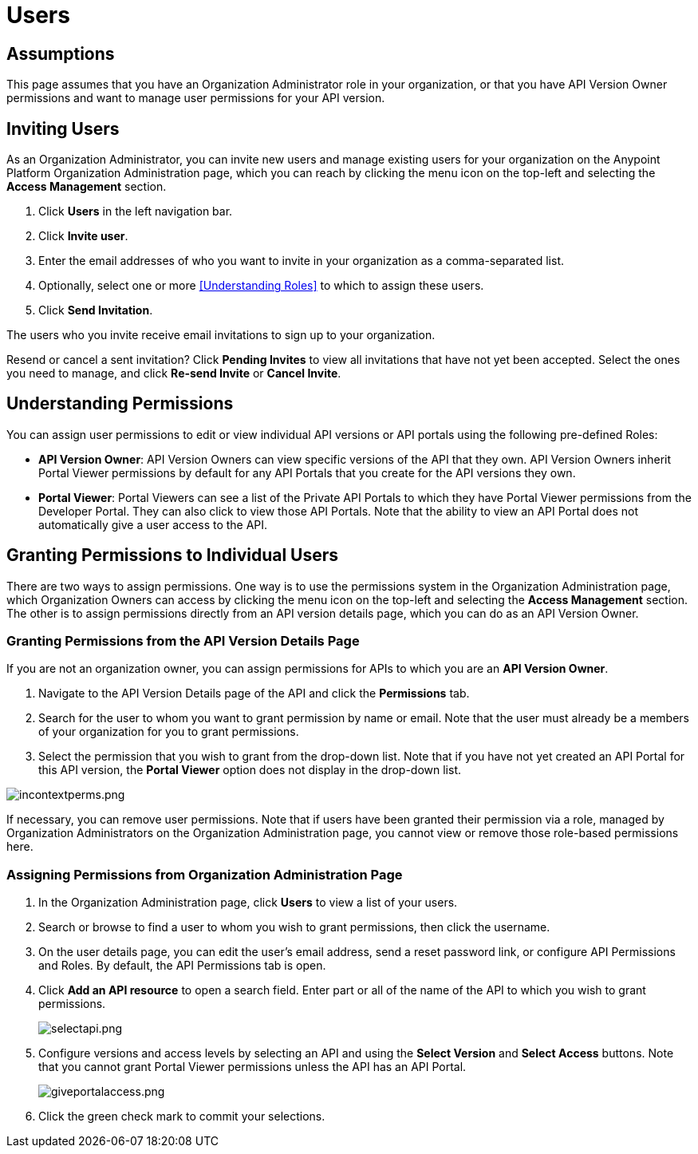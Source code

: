 = Users

== Assumptions

This page assumes that you have an Organization Administrator role in your organization, or that you have API Version Owner permissions and want to manage user permissions for your API version.

== Inviting Users

As an Organization Administrator, you can invite new users and manage existing users for your organization on the Anypoint Platform Organization Administration page, which you can reach by clicking the menu icon on the top-left and selecting the *Access Management* section.

. Click *Users* in the left navigation bar.
. Click *Invite user*.
. Enter the email addresses of who you want to invite in your organization as a comma-separated list.
. Optionally, select one or more <<Understanding Roles>> to which to assign these users.
. Click *Send Invitation*.

The users who you invite receive email invitations to sign up to your organization.

Resend or cancel a sent invitation? Click *Pending Invites* to view all invitations that have not yet been accepted. Select the ones you need to manage, and click *Re-send Invite* or *Cancel Invite*.

== Understanding Permissions

You can assign user permissions to edit or view individual API versions or API portals using the following pre-defined Roles:

* *API Version Owner*: API Version Owners can view specific versions of the API that they own. API Version Owners inherit Portal Viewer permissions by default for any API Portals that you create for the API versions they own.
* *Portal Viewer*: Portal Viewers can see a list of the Private API Portals to which they have Portal Viewer permissions from the Developer Portal. They can also click to view those API Portals. Note that the ability to view an API Portal does not automatically give a user access to the API.


== Granting Permissions to Individual Users

There are two ways to assign permissions. One way is to use the permissions system in the Organization Administration page, which Organization Owners can access by clicking the menu icon on the top-left and selecting the *Access Management* section. The other is to assign permissions directly from an API version details page, which you can do as an API Version Owner.

=== Granting Permissions from the API Version Details Page

If you are not an organization owner, you can assign permissions for APIs to which you are an *API Version Owner*.

. Navigate to the API Version Details page of the API and click the *Permissions* tab.
. Search for the user to whom you want to grant permission by name or email. Note that the user must already be a members of your organization for you to grant permissions.
. Select the permission that you wish to grant from the drop-down list. Note that if you have not yet created an API Portal for this API version, the *Portal Viewer* option does not display in the drop-down list. 

image:incontextperms.png[incontextperms.png]

If necessary, you can remove user permissions. Note that if users have been granted their permission via a role, managed by Organization Administrators on the Organization Administration page, you cannot view or remove those role-based permissions here.



=== Assigning Permissions from Organization Administration Page

. In the Organization Administration page, click *Users* to view a list of your users.
. Search or browse to find a user to whom you wish to grant permissions, then click the username.
. On the user details page, you can edit the user's email address, send a reset password link, or configure API Permissions and Roles. By default, the API Permissions tab is open.
. Click *Add an API resource* to open a search field. Enter part or all of the name of the API to which you wish to grant permissions.
+
image:selectapi.png[selectapi.png]

. Configure versions and access levels by selecting an API and using the *Select Version* and *Select Access* buttons. Note that you cannot grant Portal Viewer permissions unless the API has an API Portal.
+
image:giveportalaccess.png[giveportalaccess.png]

. Click the green check mark to commit your selections.
